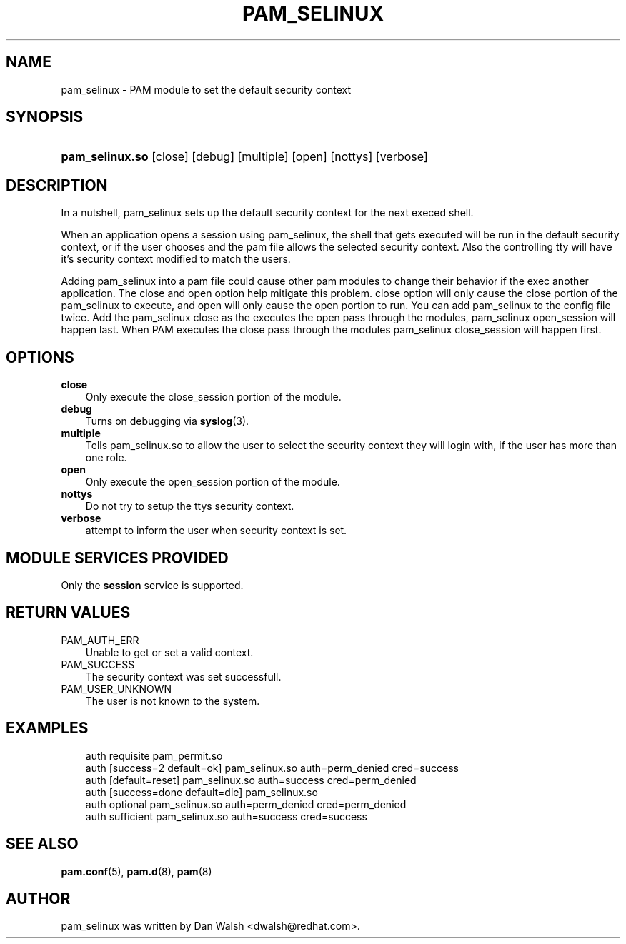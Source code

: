 .\"     Title: pam_selinux
.\"    Author: 
.\" Generator: DocBook XSL Stylesheets v1.70.1 <http://docbook.sf.net/>
.\"      Date: 06/18/2006
.\"    Manual: Linux\-PAM Manual
.\"    Source: Linux\-PAM Manual
.\"
.TH "PAM_SELINUX" "8" "06/18/2006" "Linux\-PAM Manual" "Linux\-PAM Manual"
.\" disable hyphenation
.nh
.\" disable justification (adjust text to left margin only)
.ad l
.SH "NAME"
pam_selinux \- PAM module to set the default security context
.SH "SYNOPSIS"
.HP 15
\fBpam_selinux.so\fR [close] [debug] [multiple] [open] [nottys] [verbose]
.SH "DESCRIPTION"
.PP
In a nutshell, pam_selinux sets up the default security context for the next execed shell.
.PP
When an application opens a session using pam_selinux, the shell that gets executed will be run in the default security context, or if the user chooses and the pam file allows the selected security context. Also the controlling tty will have it's security context modified to match the users.
.PP
Adding pam_selinux into a pam file could cause other pam modules to change their behavior if the exec another application. The close and open option help mitigate this problem. close option will only cause the close portion of the pam_selinux to execute, and open will only cause the open portion to run. You can add pam_selinux to the config file twice. Add the pam_selinux close as the executes the open pass through the modules, pam_selinux open_session will happen last. When PAM executes the close pass through the modules pam_selinux close_session will happen first.
.SH "OPTIONS"
.TP 3n
\fBclose\fR
Only execute the close_session portion of the module.
.TP 3n
\fBdebug\fR
Turns on debugging via
\fBsyslog\fR(3).
.TP 3n
\fBmultiple\fR
Tells pam_selinux.so to allow the user to select the security context they will login with, if the user has more than one role.
.TP 3n
\fBopen\fR
Only execute the open_session portion of the module.
.TP 3n
\fBnottys\fR
Do not try to setup the ttys security context.
.TP 3n
\fBverbose\fR
attempt to inform the user when security context is set.
.SH "MODULE SERVICES PROVIDED"
.PP
Only the
\fBsession\fR
service is supported.
.SH "RETURN VALUES"
.TP 3n
PAM_AUTH_ERR
Unable to get or set a valid context.
.TP 3n
PAM_SUCCESS
The security context was set successfull.
.TP 3n
PAM_USER_UNKNOWN
The user is not known to the system.
.SH "EXAMPLES"
.sp
.RS 3n
.nf
auth    requisite       pam_permit.so
auth    [success=2 default=ok]  pam_selinux.so auth=perm_denied cred=success
auth    [default=reset]         pam_selinux.so auth=success cred=perm_denied
auth    [success=done default=die] pam_selinux.so
auth    optional        pam_selinux.so auth=perm_denied cred=perm_denied
auth    sufficient      pam_selinux.so auth=success cred=success
    
.fi
.RE
.SH "SEE ALSO"
.PP

\fBpam.conf\fR(5),
\fBpam.d\fR(8),
\fBpam\fR(8)
.SH "AUTHOR"
.PP
pam_selinux was written by Dan Walsh <dwalsh@redhat.com>.
